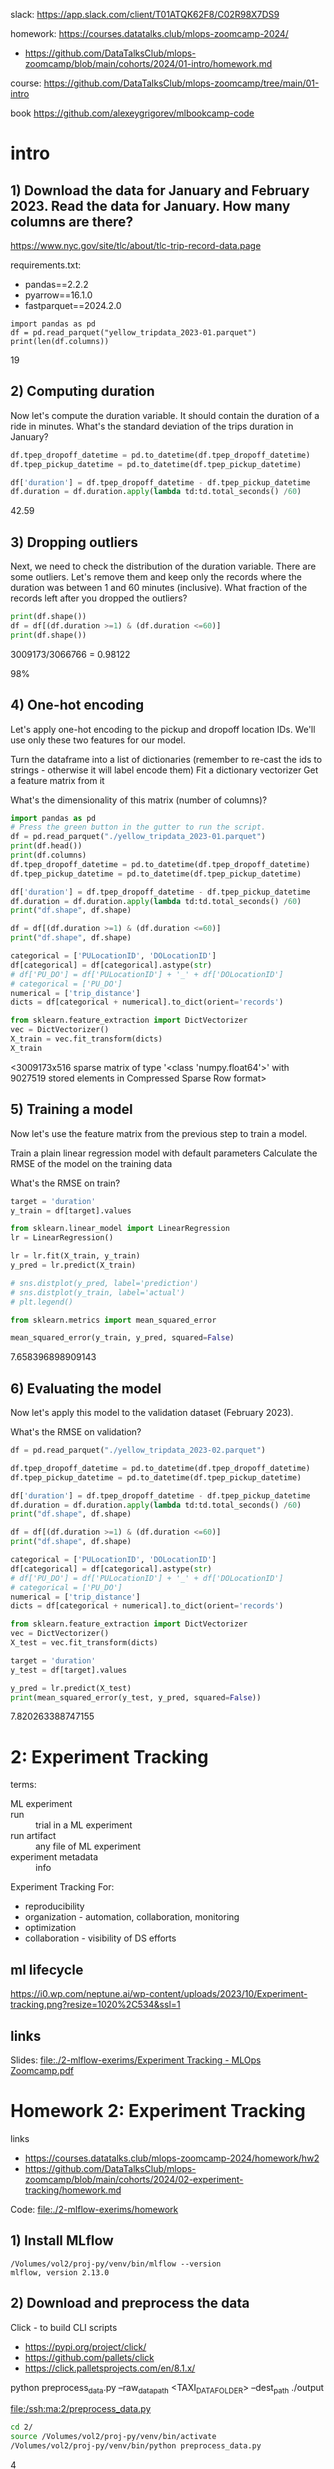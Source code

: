 # ;-*- mode: Org; fill-column: 100;-*-

slack: https://app.slack.com/client/T01ATQK62F8/C02R98X7DS9

homework: https://courses.datatalks.club/mlops-zoomcamp-2024/
- https://github.com/DataTalksClub/mlops-zoomcamp/blob/main/cohorts/2024/01-intro/homework.md

course: https://github.com/DataTalksClub/mlops-zoomcamp/tree/main/01-intro

book https://github.com/alexeygrigorev/mlbookcamp-code
* intro

** 1) Download the data for January and February 2023. Read the data for January. How many columns are there?
https://www.nyc.gov/site/tlc/about/tlc-trip-record-data.page

requirements.txt:
- pandas==2.2.2
- pyarrow==16.1.0
- fastparquet==2024.2.0

: import pandas as pd
: df = pd.read_parquet("yellow_tripdata_2023-01.parquet")
: print(len(df.columns))
19

** 2) Computing duration

Now let's compute the duration variable. It should contain the duration of a ride in minutes.
What's the standard deviation of the trips duration in January?

#+begin_src python :tangle /tmp/out.py :results none :exports code :eval no
df.tpep_dropoff_datetime = pd.to_datetime(df.tpep_dropoff_datetime)
df.tpep_pickup_datetime = pd.to_datetime(df.tpep_pickup_datetime)

df['duration'] = df.tpep_dropoff_datetime - df.tpep_pickup_datetime
df.duration = df.duration.apply(lambda td:td.total_seconds() /60)
#+end_src

42.59
** 3) Dropping outliers
Next, we need to check the distribution of the duration variable. There are some outliers. Let's remove them and keep only the records where the duration was between 1 and 60 minutes (inclusive).
What fraction of the records left after you dropped the outliers?

#+begin_src python :tangle /tmp/out.py :results none :exports code :eval no
print(df.shape())
df = df[(df.duration >=1) & (df.duration <=60)]
print(df.shape())
#+end_src
3009173/3066766 = 0.98122

98%


** 4) One-hot encoding
Let's apply one-hot encoding to the pickup and dropoff location IDs. We'll use only these two features for our model.

    Turn the dataframe into a list of dictionaries (remember to re-cast the ids to strings - otherwise it will label encode them)
    Fit a dictionary vectorizer
    Get a feature matrix from it

What's the dimensionality of this matrix (number of columns)?


#+begin_src python :tangle /tmp/out.py :results none :exports code :eval no
import pandas as pd
# Press the green button in the gutter to run the script.
df = pd.read_parquet("./yellow_tripdata_2023-01.parquet")
print(df.head())
print(df.columns)
df.tpep_dropoff_datetime = pd.to_datetime(df.tpep_dropoff_datetime)
df.tpep_pickup_datetime = pd.to_datetime(df.tpep_pickup_datetime)

df['duration'] = df.tpep_dropoff_datetime - df.tpep_pickup_datetime
df.duration = df.duration.apply(lambda td:td.total_seconds() /60)
print("df.shape", df.shape)

df = df[(df.duration >=1) & (df.duration <=60)]
print("df.shape", df.shape)

categorical = ['PULocationID', 'DOLocationID']
df[categorical] = df[categorical].astype(str)
# df['PU_DO'] = df['PULocationID'] + '_' + df['DOLocationID']
# categorical = ['PU_DO']
numerical = ['trip_distance']
dicts = df[categorical + numerical].to_dict(orient='records')

from sklearn.feature_extraction import DictVectorizer
vec = DictVectorizer()
X_train = vec.fit_transform(dicts)
X_train
#+end_src
<3009173x516 sparse matrix of type '<class 'numpy.float64'>'
	with 9027519 stored elements in Compressed Sparse Row format>

** 5) Training a model

Now let's use the feature matrix from the previous step to train a model.

    Train a plain linear regression model with default parameters
    Calculate the RMSE of the model on the training data

What's the RMSE on train?

#+begin_src python :tangle /tmp/out.py :results none :exports code :eval no
target = 'duration'
y_train = df[target].values

from sklearn.linear_model import LinearRegression
lr = LinearRegression()

lr = lr.fit(X_train, y_train)
y_pred = lr.predict(X_train)

# sns.distplot(y_pred, label='prediction')
# sns.distplot(y_train, label='actual')
# plt.legend()

from sklearn.metrics import mean_squared_error

mean_squared_error(y_train, y_pred, squared=False)

#+end_src

7.658396898909143

** 6) Evaluating the model

Now let's apply this model to the validation dataset (February 2023).

What's the RMSE on validation?

#+begin_src python :tangle /tmp/out.py :results none :exports code :eval no
df = pd.read_parquet("./yellow_tripdata_2023-02.parquet")

df.tpep_dropoff_datetime = pd.to_datetime(df.tpep_dropoff_datetime)
df.tpep_pickup_datetime = pd.to_datetime(df.tpep_pickup_datetime)

df['duration'] = df.tpep_dropoff_datetime - df.tpep_pickup_datetime
df.duration = df.duration.apply(lambda td:td.total_seconds() /60)
print("df.shape", df.shape)

df = df[(df.duration >=1) & (df.duration <=60)]
print("df.shape", df.shape)

categorical = ['PULocationID', 'DOLocationID']
df[categorical] = df[categorical].astype(str)
# df['PU_DO'] = df['PULocationID'] + '_' + df['DOLocationID']
# categorical = ['PU_DO']
numerical = ['trip_distance']
dicts = df[categorical + numerical].to_dict(orient='records')

from sklearn.feature_extraction import DictVectorizer
vec = DictVectorizer()
X_test = vec.fit_transform(dicts)

target = 'duration'
y_test = df[target].values

y_pred = lr.predict(X_test)
print(mean_squared_error(y_test, y_pred, squared=False))
#+end_src

7.820263388747155
* 2: Experiment Tracking
terms:
- ML experiment ::
- run :: trial in a ML experiment
- run artifact :: any file of ML experiment
- experiment metadata :: info

Experiment Tracking For:
- reproducibility
- organization - automation, collaboration, monitoring
- optimization
- collaboration - visibility of DS efforts

** ml lifecycle
#+ATTR_HTML: :width 700px
[[file:./2-mlflow-exerims/imgs/ml-lifecycle.png]]

#+ATTR_HTML: :width 700px
[[https://i0.wp.com/neptune.ai/wp-content/uploads/2023/10/Experiment-tracking.png?resize=1020%2C534&ssl=1]]
** links
Slides: [[file:./2-mlflow-exerims/Experiment Tracking - MLOps Zoomcamp.pdf]]

* Homework 2: Experiment Tracking
links
- https://courses.datatalks.club/mlops-zoomcamp-2024/homework/hw2
- https://github.com/DataTalksClub/mlops-zoomcamp/blob/main/cohorts/2024/02-experiment-tracking/homework.md

Code: [[file:./2-mlflow-exerims/homework]]
** 1) Install MLflow
: /Volumes/vol2/proj-py/venv/bin/mlflow --version
: mlflow, version 2.13.0
** 2) Download and preprocess the data
Click - to build CLI scripts
- https://pypi.org/project/click/
- https://github.com/pallets/click
- https://click.palletsprojects.com/en/8.1.x/

python preprocess_data.py --raw_data_path <TAXI_DATA_FOLDER> --dest_path ./output

[[file:/ssh:ma:2/preprocess_data.py]]
#+begin_src bash :results output :exports both :dir /ssh:ma:
cd 2/
source /Volumes/vol2/proj-py/venv/bin/activate
/Volumes/vol2/proj-py/venv/bin/python preprocess_data.py
#+end_src

#+RESULTS:

4
** 3) Train a model with autolog

train.py

min_samples_split parameter?
2

[[file:/ssh:ma:2/train.py]]
Install:
#+begin_src bash :results output :exports both :dir /ssh:ma:
: /Volumes/vol2/proxychains-ng-master/proxychains4 /Volumes/vol2/proj-py/venv/bin/python -m pip install mlflow --prefix=/Volumes/vol2/proj-py/venv
#+end_src

#+begin_src elisp :results output :exports both
(python-repl-remote "ma" "/Volumes/vol2/proj-py/venv")
#+end_src

#+begin_src bash :results output :exports both :dir /ssh:ma:
cd 2/
source /Volumes/vol2/proj-py/venv/bin/activate
/Volumes/vol2/proj-py/venv/bin/python train.py
#+end_src

in *train.py* code:
: import mlflow
: mlflow.autolog()

** 4) Launch the tracking server locally
- launch the tracking server on your local machine
- select a SQLite db for the backend store and a folder called artifacts for the artifacts store.

[[file:/ssh:ma:2/train.py]]

: export MLFLOW_TRACKING_URI=sqlite:///mlruns.db
: mlflow ui --port 5000 --backend-store-uri $MLFLOW_TRACKING_URI --default-artifact-root "./artifacts"

in *train.py* code:
: import mlflow
: mlflow.set_tracking_uri("http://localhost:5000")
: mlflow.autolog()

#+begin_src bash :results output :exports both :dir /ssh:ma:
cd 2/
source /Volumes/vol2/proj-py/venv/bin/activate
/Volumes/vol2/proj-py/venv/bin/python train.py
#+end_src


default-artifact-root
** 5) Tune model hyperparameters
make sure that the validation RMSE is logged to the tracking server for each run of the hyperparameter
 optimization optimization (you will need to add a few lines of code to the *objective* function)

hpo.py
[[file:/ssh:ma:2/hpo.py]]

pip install hyperopt

#+begin_src bash :results output :exports both :dir /ssh:ma:
: /Volumes/vol2/proxychains-ng-master/proxychains4 /Volumes/vol2/proj-py/venv/bin/python -m pip install hyperopt --prefix=/Volumes/vol2/proj-py/venv
#+end_src

in *hpo.py* code:
#+begin_src python :results none :exports code :eval no
mlflow.set_tracking_uri("http://127.0.0.1:5000")
mlflow.set_experiment("random-forest-hyperopt")
mlflow.autolog()
with mlflow.start_run(nested=True):
    mlflow.log_param("p", params)
    mlflow.log_metric(key="mean_squared_error", value=rmse)
#+end_src

Run
#+begin_src bash :results output :exports both :dir /ssh:ma:
cd 2/
source /Volumes/vol2/proj-py/venv/bin/activate
/Volumes/vol2/proj-py/venv/bin/python hpo.py
#+end_src


What's the best validation RMSE that you got?
- 5.335
** 6) Promote the best model to the model registry
register_model.py [[file:/ssh:ma:2/register_model.py]]

search_runs from the MlflowClient to get the model with the lowest RMSE,

mlflow.register_model and you will need to pass the right model_uri in the form of a string that looks like this: "runs:/<RUN_ID>/model", and the name of the model (make sure to choose a good one!).

https://github.com/DataTalksClub/mlops-zoomcamp/blob/main/02-experiment-tracking/model-registry.ipynb

register_model.py:
#+begin_src python :results none :exports code :eval no
order_by=["metrics.mean_squared_error ASC"]

train_and_log_model(data_path=data_path, params=run.data.params['p'])

best_run = MlflowClient().search_runs(
    experiment_ids=experiment.experiment_id,
    run_view_type=ViewType.ACTIVE_ONLY,
    max_results=1,
    order_by=["metrics.test_rmse ASC"],
)[0]

print(f"run id: {best_run.info.run_id}, rmse: {best_run.data.metrics['rmse']:.4f}")
#+end_src

#+begin_src bash :results output :exports both :dir /ssh:ma:
cd 2/
source /Volumes/vol2/proj-py/venv/bin/activate
/Volumes/vol2/proj-py/venv/bin/python register_model.py
#+end_src

5.567
* 3: Orchestration
https://github.com/DataTalksClub/mlops-zoomcamp/tree/main/03-orchestration

Code https://github.com/mage-ai/mlops
- docker-compose with mage
- mlflow https://github.com/mage-ai/mlops/pull/6/files
- fork with Mlflow https://github.com/osareniho-oni/mlops-zoomcamp-mage

*Operationalizing ML models* - moving them from development to production
1. optimizing performance, ensuring it handles real-world data, and packaging it for integration into existing systems.
2. moving it from development to production, making it accessible to users and applications.
3. Once deployed, models must be continuously monitored for accuracy and reliability, and may need retraining on new data and updates to maintain effectiveness.
4. model must be integrated into existing workflows, applications, and decision-making processes to drive business impact.

** For:
- Productivity :: collaboration - unified environment
- Reliability :: with clean datasets, proper testing, validation, CI/CD practices, monitoring, and governance.
- Reproducibility :: with versioning datasets, code, and models - transparency and auditability
- Time-to-value :: deploy more projects and derive tangible business value and ROI from AI/ML investments

** tools:
- Airflow
- Prefect https://www.prefect.io/ (Much of Prefect's functionality is backed by an API https://app.prefect.cloud/)
- Mage - https://www.mage.ai/

devops:
- Terraform
- Ansible - configure

** best practices (Mage):
- every block in your data pipeline is a standalone file.
- Data validation is written into each block and tested every time a block is run.
- built-in observability, data quality monitoring, and lineage.
- Each block of code has a single responsibility: load data from a source, transform data, or export data anywhere.
- Data is a first class citizen

Scaling:
- Spark
- Handle data intensive transformations with built-in distributed computing (e.g. Dask, Ray)
- Run thousands of pipelines simultaneously and manage transparently through a collaborative UI.
- Execute SQL queries in your data warehouse to process heavy workloads.
- streaming - Kafka

** *Ansible* - /Terraform/
- Type
  - *Configuration management tool*
    - /Orchestration tool/
- Syntax - *YAML* /HCL/
- Language - *Procedural* /Declarative/
- Default approach
  - *Immutable infrastructure*
    - /Mutable infrastructure/
- Cloud support - *All clouds* /All clouds/
- Lifecycle (state) management
  - *Does not support*
    - /Depends on the lifecycle and state management/
- Packaging and templating
  - *Provides complete support*
    - /Provides partial support/
- Capabilities
  - *Provisioning and configuring*
    - Provisioning and configuring
- Agentless *Yes* /Yes/ - *SSH* /Providers API and SSH/
- Masterless *Yes* /Yes/ - “state” information not require server.
- License - *Open Source* /Business Source License (BUSL)/
- Writen in - *Python, shell* /Go/
- Configuration language - *YAML and Jinja templates* /HashiCorp Configuration Language (HCL)/

Orchestration tools ensure that an environment is in its desired state continuously.

Terraform state files - log  information about the resources.
- to compare infrastructure to the code and make any adjustments as necessary.

OpenTofu is an open-source version of Terraform

Configuration files (\*.tf) -> Terraform Core -> State files (\*.tfstate)

Playbook, Inventory -> Ansible Management Node -> SSH to machines
- Inventory:  IP addresses, databases, servers, and other details.
- Playbook: set of Plays - a set of tasks to run on a specific host or group of hosts.

Terraform - more user-fiendly, good scheduling capabilities.

Ansible - better security and ACL functionality.

Ansible bad with logical dependencies, orchestration services, and interconnected applications.

Terraform :
- infrastructure provisioning
- managing cloud resources
- implementing infrastructure changes
- enabling infrastructure as code practices.

Ansible :
- configuration management
- application deployment
- continuous delivery
- server provisioning
- automating repetitive system administration tasks.

Configuration Drift - difference between the desired and actual state of your configuration.
- Ansible relies on idempotent tasks and continuous execution without maintaining a persistent state of the infrastructure.
- Terraform relies on a stored state to detect and manage drift, emphasizing a declarative approach to infrastructure as code.
* TODO Homework 3: Training Pipelines
https://github.com/DataTalksClub/mlops-zoomcamp/tree/main/03-orchestration

- ML Pipeline: introduction
- Prefect
- Turning a notebook into a pipeline
- Kubeflow Pipeline

* 4: Deployment
https://github.com/DataTalksClub/mlops-zoomcamp/blob/main/04-deployment/README.md

Homework: [[file:./4-depl/README_homework.org]]
** 4.1 Three ways of deploying a model
Deployment Types:
- Batch (offline) - prediction made at night at big dataset (most stupid)
- Online serving - prediction made on new data
  - web services - forecasting(hourly, daily, monthly) - 1 client -> 1 model
  - streaming - 1 client -> stream -> N models
- Online serving + learning

streaming (AWS Kinesis/SQS + AWS Lambda)

Steps:
- Design: collect requirements + choose right solution
- Training mode: experiment tracking, training pipeline
- Operate face: deployment
  - Batch or offline - if prediction is not required immediately (apply model to data regulaterly)
  - Online - always available
    - Web service
    - Streaming - listening for events in the stream - queue + parallel listening models.

DB - > scoring job(model) -> DB Predictions -> Diagrams

** 4.2 Web-services: Deploying models with Flask and Docker
code: https://github.com/DataTalksClub/mlops-zoomcamp/blob/main/04-deployment/web-service

pipenv install scikit-learn==1.0.2 flask --python=3.9

Docker:
#+begin_src dockerfile
FROM python:3.9.7-slim

RUN pip install -U pip
RUN pip install pipenv

WORKDIR /app

COPY [ "Pipfile", "Pipfile.lock", "./" ]

RUN pipenv install --system --deploy

COPY [ "predict.py", "lin_reg.bin", "./" ]

EXPOSE 9696

ENTRYPOINT [ "gunicorn", "--bind=0.0.0.0:9696", "predict:app" ]
#+end_src

: docker build -t ride-duration-prediction-service:v1 .

: docker run -it --rm -p 9696:9696  ride-duration-prediction-service:v1
** 4.3 Web-services: Getting the models from the model registry (MLflow)
code: https://github.com/DataTalksClub/mlops-zoomcamp/blob/main/04-deployment/web-service-mlflow

*** Download from python (local)
#+begin_src python :results output :exports both :session s1
from mlflow.tracking import MlflowClient
MLFLOW_TRACKING_URI = 'http://127.0.0.1:5000'
RUN_ID = 'b4d3bca8aa8e46a6b8257fe4541b1136'

client = MlflowClient(tracking_uri=MLFLOW_TRACKING_URI)

path = client.download_artifacts(run_id=RUN_ID, path='dict_vectorizer.bin')

# print
with open(path, 'rb') as f_out:
    dv = pickle.load(f_out)
#+end_src

*** Download from Python (deployed)
#+begin_src python :results none :exports code :eval no


RUN_ID = os.getenv('RUN_ID')
logged_model = f's3://mlflow-models-alexey/1/{RUN_ID}/artifacts/model'
# logged_model = f'runs:/{RUN_ID}/model'
model = mlflow.pyfunc.load_model(logged_model)
#+end_src

*** Download From shell
#+begin_src bash :eval no :exports code :results none
export MLFLOW_TRACKING_URI="http://127.0.0.1:5000"
export MODEL_RUN_ID="6dd459b11b4e48dc862f4e1019d166f6"

mlflow artifacts download \
    --run-id ${MODEL_RUN_ID} \
    --artifact-path model \
    --dst-path .
#+end_src
** 4.4 (Optional) Streaming: Deploying models with Kinesis and Lambda
code: https://github.com/DataTalksClub/mlops-zoomcamp/blob/main/04-deployment/streaming

Amazon Lambda with Amazon Kinesis https://docs.amazonaws.cn/en_us/lambda/latest/dg/with-kinesis-example.html
- Creating the role (AWS)
- Create a Lambda function, test it (AWS service - piece of code)
- Create a Kinesis stream
- Connect the function to the stream
- Send the recordsk


require: *Boto3* is the Amazon Web Services (AWS) Software Development Kit (SDK) for Python, https://pypi.org/project/boto3/
- https://github.com/boto/boto3.git
- uses:
  - aws_access_key_id = YOUR_KEY
  - aws_secret_access_key = YOUR_SECRET
*** model loading
#+begin_src python :results none :exports code :eval no
import mlflow
logged_model = f's3://mlflow-models-alexey/1/{RUN_ID}/artifacts/model'
# logged_model = f'runs:/{RUN_ID}/model'
model = mlflow.pyfunc.load_model(logged_model)
#+end_src
*** sending data
#+begin_src bash :eval no :exports code :results none
KINESIS_STREAM_INPUT=ride_events
aws kinesis put-record \
    --stream-name ${KINESIS_STREAM_INPUT} \
    --partition-key 1 \
    --data "Hello, this is a test."
#+end_src
*** receiving
#+begin_src bash :eval no :exports code :results none
KINESIS_STREAM_OUTPUT='ride_predictions'
SHARD='shardId-000000000000'

SHARD_ITERATOR=$(aws kinesis \
    get-shard-iterator \
        --shard-id ${SHARD} \
        --shard-iterator-type TRIM_HORIZON \
        --stream-name ${KINESIS_STREAM_OUTPUT} \
        --query 'ShardIterator' \
)

RESULT=$(aws kinesis get-records --shard-iterator $SHARD_ITERATOR)

echo ${RESULT} | jq -r '.Records[0].Data' | base64 --decode
#+end_src
** 4.5 Batch: Preparing a scoring script
Code: https://github.com/DataTalksClub/mlops-zoomcamp/blob/main/04-deployment/batch

steps
- Turn the notebook for training a model into a notebook for applying the model
- Turn the notebook into a script
- Clean it and parametrize

tools:
- mlflow - used for model loading
- prefect
** TODO 4.6 MLOps Zoomcamp 4.6 - Batch scoring with Mage
** AWS streaming
- https://github.com/DataTalksClub/mlops-zoomcamp/tree/main/04-deployment/streaming
- https://github.com/Muhongfan/MLops/tree/main/04-deployment/streaming
* 5: Monitoring
tools:
- simple: Prometheus/Grafana
- ML-focused Dashboards: MongoDB/Grafana, BI tools, Looker


: conda create -n py11 python=3.11
: conda activate py11

requirements.txt
#+begin_src text
prefect # pipeline orchistration
tqdm
requests
joblib # shugar: 1. disk-caching 2. parallel helper 3. save and load python objects
pyarrow
psycopg # PostgreSQL database adapter
psycopg_binary
evidently # An open-source framework to evaluate, test and monitor ML models in production.
pandas
numpy
scikit-learn
jupyter
#+end_src

docker-compose: (with two networks: back-tier and front-tier)
- postgres (back-tier)
- adminer - phpMinAdmin
- grafana/grafana


evidently - best practices for monitoring https://www.evidentlyai.com/
- testsuite - number of test - successed/failed -> details. https://www.youtube.com/watch?v=sNSk3ojISh8
- number of drifted columns (trashold), Data drift - Wasserstein distance; missing values  https://www.youtube.com/watch?v=kP3lzh_HfWY

* 5: Monitoring - homework
** 1 What is the shape of the downloaded data? How many rows are there?

baseline_model_nyc_taxi_data.ipynb

March 2024 Green Taxi https://www1.nyc.gov/site/tlc/about/tlc-trip-record-data.page

57457

** 2. Metric

What metric did you choose?
ColumnSummaryMetric(column_name='fare_amount')

#+begin_src python :results none :exports code :eval no
report = Report(metrics=[
    ColumnDriftMetric(column_name='prediction'),
    DatasetDriftMetric(),
    DatasetMissingValuesMetric()
]
)
#+end_src

#+begin_src json
"metric": "ColumnDriftMetric",
   "result": {
      ....
   }
"metric": "DatasetDriftMetric",
   "result": {"drift_share": 0.5,  "number_of_drifted_columns": 0,}

"metric": "DatasetMissingValuesMetric",
   "result": { number of missing values per column       }

#+end_src
** 3. Monitoring
What is the maximum value of metric `quantile = 0.5` on the `"fare_amount"` column during March 2024 (calculated daily)?

: df['day'] = df.lpep_pick.dt.day
: df.groupby('day')['fare_amount'].quantile([0.5]).max()

14.2

** 4. Dashboard

project_folder/dashboards`  (05-monitoring/dashboards)
* 6: Best practices
- https://github.com/Muhongfan/MLops/blob/main/04-deployment/streaming/lambda_function.py
- [[../mlops-zoomcamp/04-deployment/streaming/lambda_function.py]]
- [[../mlops-zoomcamp/04-deployment/streaming/README.md]]
** Testing Python code with pytest
in 04 we used *test_docker.py* to test service. Now we use pytest *tests/model_test.py* for test
 before building docker.

: pipenv run pytest tests/

tested:
1) base64_decode - input decoder
2) prepare_features
3) ModelService with mock-model
4) lambda_handler with mock-model

Finally execution path: lambda_function.py.lambda_handler()->model.init().lambda_handler(event)
 output Dict and call callback with Dict

ModelService incapsulate: prepare, predict, call “callbacks”.
** Integration tests with docker-compose
Before: We run code with docker-compose.yaml, query localhost:8080 and do DeepDiff.

#+begin_src python :results none :exports code :eval no
diff = DeepDiff(actual_response, expected_response, significant_digits=1)
print(f'diff={diff}')

assert 'type_changes' not in diff
assert 'values_changed' not in diff
#+end_src

Now: test_docker.py executed by *run.sh* which:
1) set +e - if any command return non zero code - terminate entire script
2) build Dockerfile and set name as ~$(date ...)~
3) docker-compose up -d ; sleep 5
4) pipenv run python test_docker.py
5) following:
6) docker-compose down
#+begin_src bash :eval no :exports code :results none
ERROR_CODE=$?

if [ ${ERROR_CODE} != 0 ]; then
    docker-compose logs
    docker-compose down
    exit ${ERROR_CODE}
fi
#+end_src

** Testing cloud services with LocalStack
LocalStack run your AWS applications or Lambdas entirely on your local machine without connecting to
 a remote cloud provider.
- AWS Lambda, S3, Dynamodb, Kinesis, SQS, SNS, and many more

to docker-compose.yaml we added image: localstack/localstack


*test_kinesis.py*


to *run.sh* we add pipenv run python test_kinesis.py

make run_all_tests
** linting and formatting, pre-commit hooks, Makefiles, stag prod, IaC, Github Actions
PEP 8 style guide

Linting - find errors: Logical, Stylistic, Analytical.
- Logical:
  - PyFlakes - lightweight
  - MyPy - type checker
  - Pyright - lightweight type checker and linter by Microsoft
- Stylistic:
  - Pylint - syntax and style, configurable
  - Flake8 -  logical and stylistic
  - pycodestyle - official linter
- Analytical:
  - Mccabe
  - isort - sorting imports
  - Safety - security vulnerabilities
  - Bandit - security issues
  - Xenon - based on Radon
  - Radon - monitor code complexity.

Formatting - check for style guide (PEP 8).
- Black - strict applies a consistent, PEP8
- yapf - multiple styles, including PEP8, Google, and Facebook


Ways to disable wanrings:
- .pylintrc - [MESSAGE CONTROL] disable warnings for cases
- first line after function definition: # pylint: disable=unused-arguments
- first line of file

$ pylint --recursive=y .

$ black --diff .

$ black --skip-string-normalization (quotes and prefixes)

If last element of list have “,” black will not make one line of them

$ isort --diff .

We add “back” and “isort” to pyproject.toml.

Finally:
: isort .
: black .
: pylint --recursive=y .
: pytest tests/
:
** Git pre-commit hooks
https://github.com/pre-commit/pre-commit
- pip install pre-commit
- pipenv install --dev pre-commit
- git init
- pre-commit sample-config > .pre-commit-config.yaml
- pre-commit install

by default:
- Trim trailing white space
- Fix end of files
- Check Yaml
- Check for added large files

*.pre-commit-config.yaml* consist of 1) repo link: local or github  2) rev

to run py file:
- repo: local


Hooks:
- pre-commit :: Used for enforcing code *formatting* and running *tests*.
  - no arguments, non-0 return abort commit.
  - built-in:
- pre-push :: Used for validating pushes and running additional tests.
- post-commit :: Used for updating metadata and clear files.
- post-checkout :: Used for setting up the working directory.
- post-merge :: Used for updating metadata and performing post-merge actions.
Less Popular Hooks:
- commit-msg :: Used for validating commit messages.
- prepare-commit-msg :: after the pre-commit hook to populate the text editor with a commit message
 with generated.
- pre-rebase :: Used for halting the rebase process if necessary.
- post-rewrite :: Used for updating metadata or performing post-rewrite actions.
- pre-receive :: Used for validating pushes on the server-side.
- update :: Used for updating metadata or performing post-push actions on the server-side.
- post-receive :: Used for sending notifications or performing post-push actions on the server-side.
** Makefile
We use Makefile for: test, quality_checks, build, integration_test, publish, “setup” development environment and setup pre-commit hook
